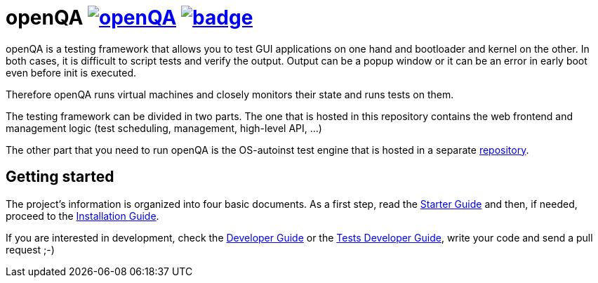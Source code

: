 openQA image:https://api.travis-ci.org/os-autoinst/openQA.svg?branch=master[link=https://travis-ci.org/os-autoinst/openQA] image:https://coveralls.io/repos/github/os-autoinst/openQA/badge.svg?branch=master[link=https://coveralls.io/github/os-autoinst/openQA?branch=master]
================================================================================================================================================================================================================================================================================

openQA is a testing framework that allows you to test GUI applications on one
hand and bootloader and kernel on the other. In both cases, it is difficult to
script tests and verify the output. Output can be a popup window or it can be
an error in early boot even before init is executed.

Therefore openQA runs virtual machines and closely monitors their state and
runs tests on them.

The testing framework can be divided in two parts. The one that is hosted in
this repository contains the web frontend and management logic (test 
scheduling, management, high-level API, ...)

The other part that you need to run openQA is the OS-autoinst test engine that
is hosted in a separate https://github.com/os-autoinst/os-autoinst[repository].

Getting started
---------------

The project's information is organized into four basic documents. As a first
step, read the link:docs/GettingStarted.asciidoc[Starter Guide] and then, if
needed, proceed to the link:docs/Installing.asciidoc[Installation Guide].

If you are interested in development, check the 
link:docs/Contributing.asciidoc[Developer Guide] or the
link:docs/WritingTests.asciidoc[Tests Developer Guide], write your code and
send a pull request ;-)
